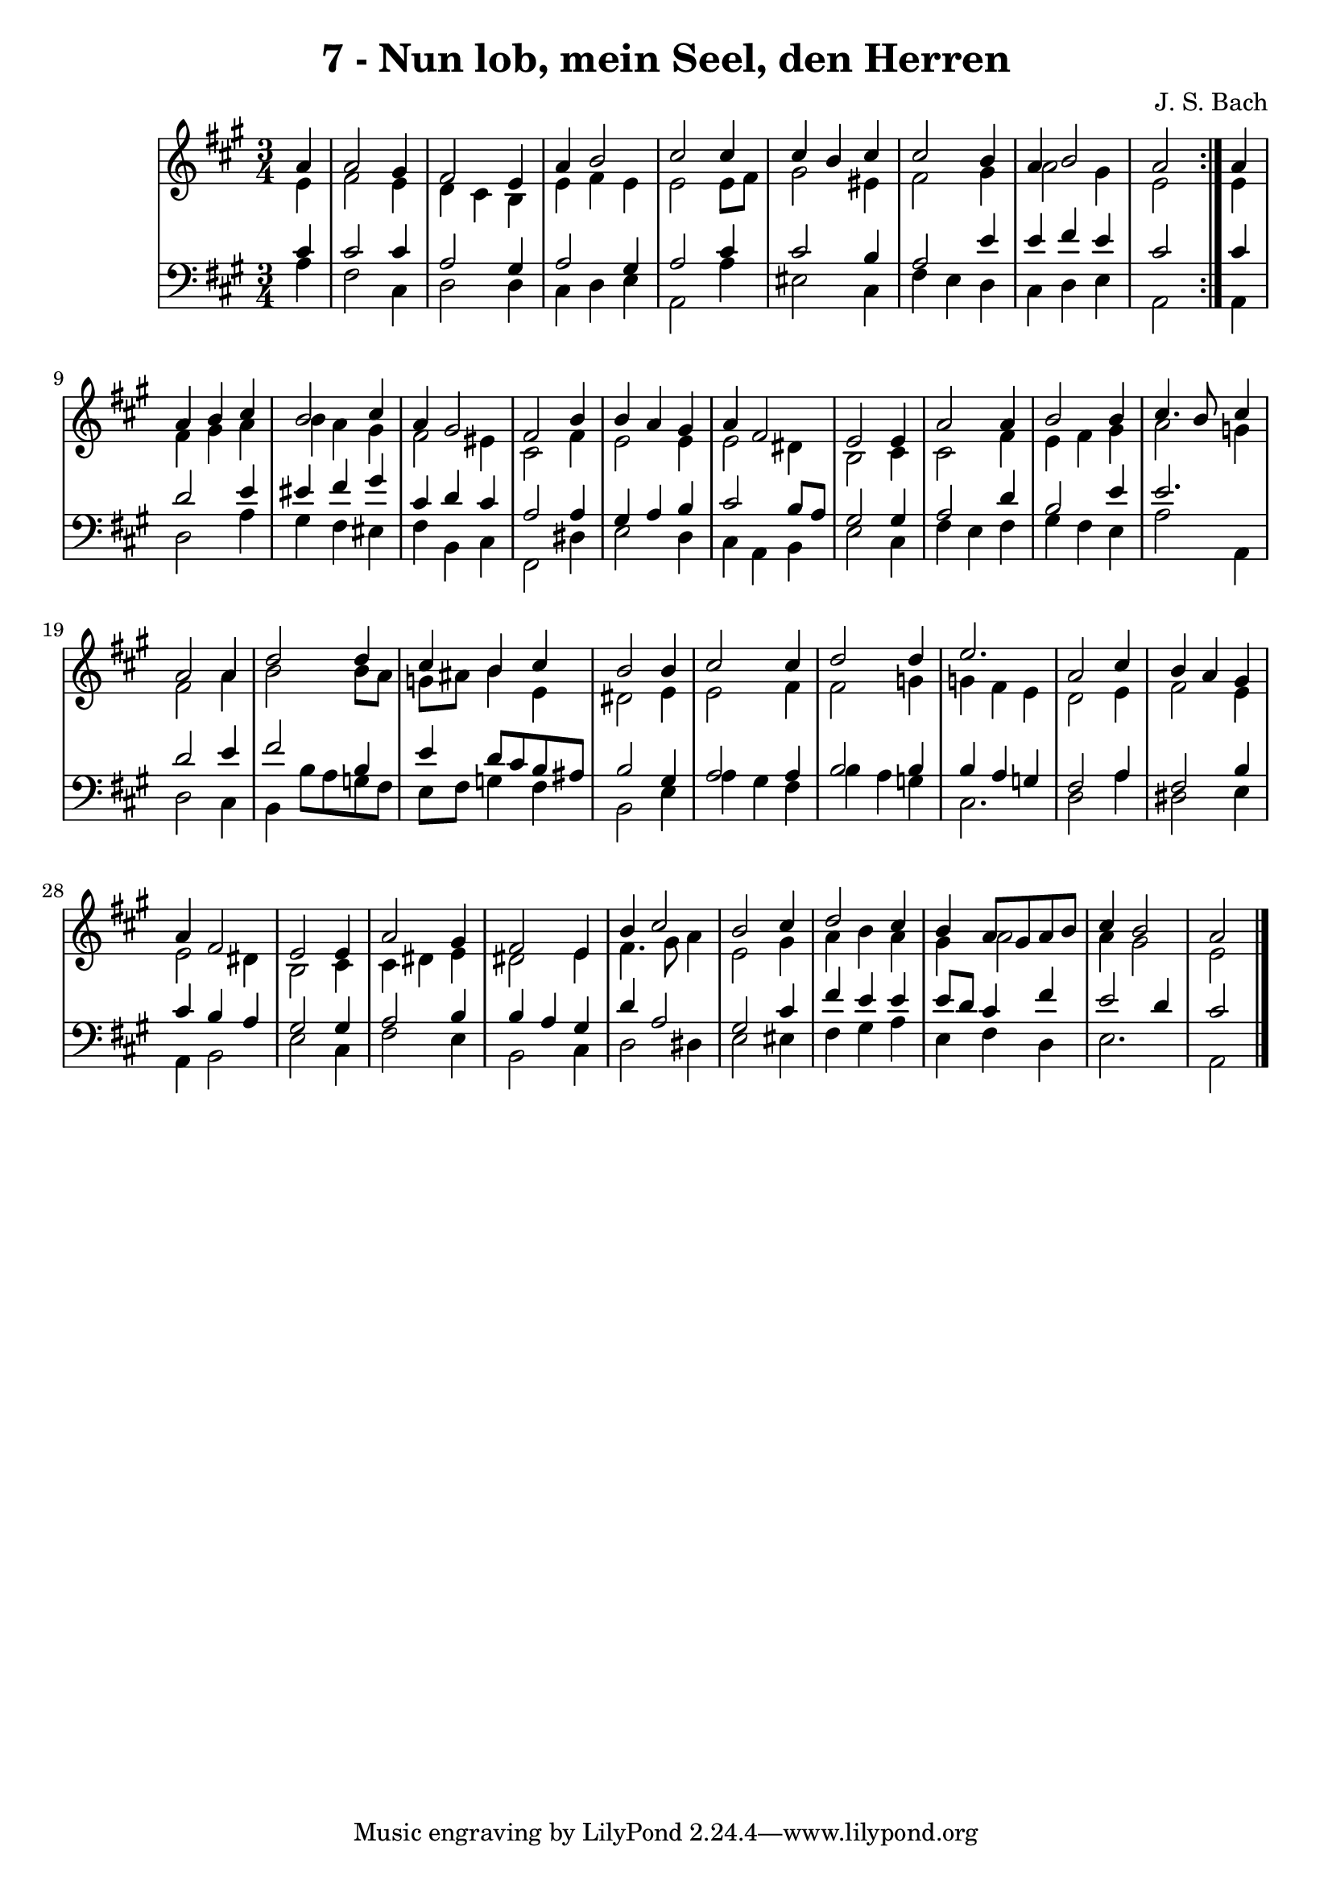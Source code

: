 \version "2.10.33"

\header {
  title = "7 - Nun lob, mein Seel, den Herren"
  composer = "J. S. Bach"
}


global = {
  \time 3/4
  \key a \major
}


soprano = \relative c'' {
  \repeat volta 2 {
    \partial 4 a4 
    a2 gis4 
    fis2 e4 
    a4 b2 
    cis2 cis4 
    cis4 b4 cis4     %5
    cis2 b4 
    a4 b2 
    a2 } a4 
  a4 b4 cis4 
  b2 cis4   %10
  a4 gis2 
  fis2 b4 
  b4 a4 gis4 
  a4 fis2 
  e2 e4   %15
  a2 a4 
  b2 b4 
  cis4. b8 cis4 
  a2 a4 
  d2 d4   %20
  cis4 b4 cis4 
  b2 b4 
  cis2 cis4 
  d2 d4 
  e2.   %25
  a,2 cis4 
  b4 a4 gis4 
  a4 fis2 
  e2 e4 
  a2 gis4   %30
  fis2 e4 
  b'4 cis2 
  b2 cis4 
  d2 cis4 
  b4 a8 gis8 a8 b8   %35
  cis4 b2 
  a2 
}

alto = \relative c' {
  \repeat volta 2 {
    \partial 4 e4 
    fis2 e4 
    d4 cis4 b4 
    e4 fis4 e4 
    e2 e8 fis8 
    gis2 eis4     %5
    fis2 gis4 
    a2 gis4 
    e2 } e4 
  fis4 gis4 a4 
  b4 a4 gis4   %10
  fis2 eis4 
  cis2 fis4 
  e2 e4 
  e2 dis4 
  b2 cis4   %15
  cis2 fis4 
  e4 fis4 gis4 
  a2 g4 
  fis2 a4 
  b2 b8 a8   %20
  g8 ais8 b4 e,4 
  dis2 e4 
  e2 fis4 
  fis2 g4 
  g4 fis4 e4   %25
  d2 e4 
  fis2 e4 
  e2 dis4 
  b2 cis4 
  cis4 dis4 e4   %30
  dis2 e4 
  fis4. gis8 a4 
  e2 gis4 
  a4 b4 a4 
  gis4 a2   %35
  a4 gis2 
  e2 
}

tenor = \relative c' {
  \repeat volta 2 {
    \partial 4 cis4 
    cis2 cis4 
    a2 gis4 
    a2 gis4 
    a2 cis4 
    cis2 b4     %5
    a2 e'4 
    e4 fis4 e4 
    cis2 } cis4 
  d2 e4 
  eis4 fis4 gis4   %10
  cis,4 d4 cis4 
  a2 a4 
  gis4 a4 b4 
  cis2 b8 a8 
  gis2 gis4   %15
  a2 d4 
  b2 e4 
  e2. 
  d2 e4 
  fis2 b,4   %20
  e4 d8 cis8 b8 ais8 
  b2 gis4 
  a2 a4 
  b2 b4 
  b4 a4 g4   %25
  fis2 a4 
  fis2 b4 
  cis4 b4 a4 
  gis2 gis4 
  a2 b4   %30
  b4 a4 gis4 
  d'4 a2 
  gis2 cis4 
  fis4 e4 e4 
  e8 d8 cis4 fis4   %35
  e2 d4 
  cis2 
}

baixo = \relative c' {
  \repeat volta 2 {
    \partial 4 a4 
    fis2 cis4 
    d2 d4 
    cis4 d4 e4 
    a,2 a'4 
    eis2 cis4     %5
    fis4 e4 d4 
    cis4 d4 e4 
    a,2 } a4 
  d2 a'4 
  gis4 fis4 eis4   %10
  fis4 b,4 cis4 
  fis,2 dis'4 
  e2 d4 
  cis4 a4 b4 
  e2 cis4   %15
  fis4 e4 fis4 
  gis4 fis4 e4 
  a2 a,4 
  d2 cis4 
  b4 b'8 a8 g8 fis8   %20
  e8 fis8 g4 fis4 
  b,2 e4 
  a4 gis4 fis4 
  b4 a4 g4 
  cis,2.   %25
  d2 a'4 
  dis,2 e4 
  a,4 b2 
  e2 cis4 
  fis2 e4   %30
  b2 cis4 
  d2 dis4 
  e2 eis4 
  fis4 gis4 a4 
  e4 fis4 d4   %35
  e2. 
  a,2 
}

\score {
  <<
    \new StaffGroup <<
      \override StaffGroup.SystemStartBracket #'style = #'line 
      \new Staff {
        <<
          \global
          \new Voice = "soprano" { \voiceOne \soprano }
          \new Voice = "alto" { \voiceTwo \alto }
        >>
      }
      \new Staff {
        <<
          \global
          \clef "bass"
          \new Voice = "tenor" {\voiceOne \tenor }
          \new Voice = "baixo" { \voiceTwo \baixo \bar "|."}
        >>
      }
    >>
  >>
  \layout {}
  \midi {}
}